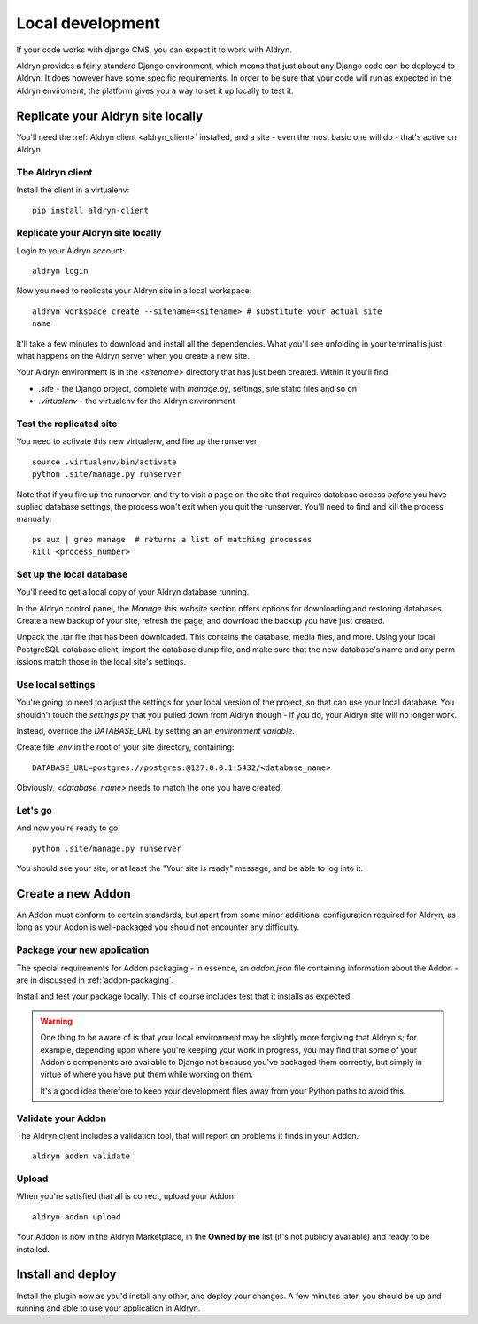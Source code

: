 =================
Local development
=================

If your code works with django CMS, you can expect it to work with Aldryn.

Aldryn provides a fairly standard Django environment, which means that just about any Django code
can be deployed to Aldryn. It does however have some specific requirements. In order to be sure that
your code will run as expected in the Aldryn enviroment, the platform gives you a way to set it up
locally to test it.

Replicate your Aldryn site locally
==================================

You'll need the :ref:`Aldryn client <aldryn_client>` installed, and a site - even the most basic one
will do - that's active on Aldryn.

The Aldryn client
-----------------

Install the client in a virtualenv::

    pip install aldryn-client

Replicate your Aldryn site locally
----------------------------------

Login to your Aldryn account::

    aldryn login

Now you need to replicate your Aldryn site in a local workspace::

    aldryn workspace create --sitename=<sitename> # substitute your actual site
    name

It'll take a few minutes to download and install all the dependencies. What you'll
see unfolding in your terminal is just what happens on the Aldryn server when you
create a new site.

Your Aldryn environment is in the `<sitename>` directory that has just been
created. Within it you'll find:

* `.site` - the Django project, complete with `manage.py`, settings, site static
  files and so on
* `.virtualenv` - the virtualenv for the Aldryn environment

Test the replicated site
------------------------

You need to activate this new virtualenv, and fire up the runserver::

    source .virtualenv/bin/activate
    python .site/manage.py runserver

Note that if you fire up the runserver, and try to visit a page on the site that
requires database access *before* you have suplied database settings, the process
won't exit when you quit the runserver. You'll need to find and kill the process
manually::

    ps aux | grep manage  # returns a list of matching processes
    kill <process_number>

Set up the local database
-------------------------

You'll need to get a local copy of your Aldryn database running.

In the Aldryn control panel, the *Manage this website* section offers options for
downloading and restoring databases. Create a new backup of your site, refresh the
page, and download the backup you have just created.

Unpack the .tar file that has been downloaded. This contains the database, media
files, and more. Using your local PostgreSQL database client, import the
database.dump file, and make sure that the new database's name and any perm
issions match those in the local site's settings.

Use local settings
------------------

You're going to need to adjust the settings for your local version of the project,
so that can use your local database. You shouldn't touch the `settings.py` that
you pulled down from Aldryn though - if you do, your Aldryn site will no longer
work.

Instead, override the `DATABASE_URL` by setting an an *environment variable*.

Create file `.env` in the root of your site directory, containing::

    DATABASE_URL=postgres://postgres:@127.0.0.1:5432/<database_name>

Obviously, `<database_name>` needs to match the one you have created.

..
    If you need to do anything more complex, you can use an environment variable to
    point to a local settings file:
    https://docs.djangoproject.com/en/dev/topics/settings/#designating-the-settings.
    In it, import all the settings from the settings file from Aldryn, and override
    the ones you need it to::

        DJANGO_SETTINGS_MODULE=local_settings

    And your in your local_settings::

        from settings import *
        # override settings as required

Let's go
--------

And now you're ready to go::

    python .site/manage.py runserver

You should see your site, or at least the "Your site is ready" message, and be
able to log into it.

Create a new Addon
==================

An Addon must conform to certain standards, but apart from some minor additional configuration
required for Aldryn, as long as your Addon is well-packaged you should not encounter any difficulty.

..
    For the purposes of this walkthrough, we'll create a basic plugin. See for `custom plugins
    <http://docs.django-cms.org/en/latest/extending_cms/custom_plugins.html>`_ in the django CMS documentation for more information.

    We'll create a new Django application for the plugin::

        python manage.py startapp <some_name>

    This will create a standard Django application structure.

    from cms.plugin_base import CMSPluginBase
    from cms.plugin_pool import plugin_pool
    from cms.models.pluginmodel import CMSPlugin

    class HelloPlugin(CMSPluginBase):
        model = CMSPlugin
        render_template = "hello_plugin.html"

    plugin_pool.register_plugin(HelloPlugin)

    hello_plugin.html:

    <h1>Hello {% if request.user.is_authenticated %}{{ request.user.first_name }} {{
    request.user.last_name}}{% else %}Guest{% endif %}</h1>

Package your new application
----------------------------

The special requirements for Addon packaging - in essence, an `addon.json` file containing
information about the Addon - are in discussed in :ref:`addon-packaging`.

Install and test your package locally. This of course includes test that it installs as expected.

.. WARNING::
    One thing to be aware of is that your local environment may be slightly more forgiving that
    Aldryn's; for example, depending upon where you're keeping your work in progress, you may find
    that some of your Addon's components are available to Django not because you've packaged them
    correctly, but simply in virtue of where you have put them while working on them.

    It's a good idea therefore to keep your development files away from your Python paths to avoid
    this.

Validate your Addon
-------------------

The Aldryn client includes a validation tool, that will report on problems it finds in your Addon.

::

    aldryn addon validate

Upload
------

When you're satisfied that all is correct, upload your Addon::

    aldryn addon upload

Your Addon is now in the Aldryn Marketplace, in the **Owned by me** list (it's not publicly
available) and ready to be installed.

Install and deploy
==================

Install the plugin now as you'd install any other, and deploy your changes. A few minutes later,
you should be up and running and able to use your application in Aldryn.
